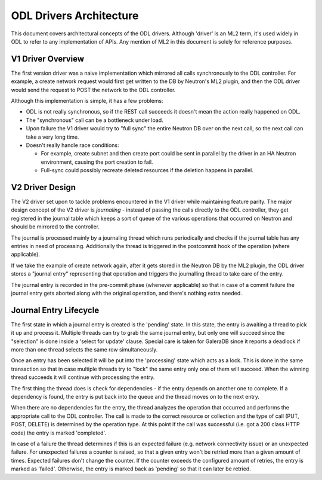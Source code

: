 ODL Drivers Architecture
========================

This document covers architectural concepts of the ODL drivers. Although
'driver' is an ML2 term, it's used widely in ODL to refer to any
implementation of APIs. Any mention of ML2 in this document is solely for
reference purposes.

V1 Driver Overview
------------------

The first version driver was a naive implementation which mirrored all calls
synchronously to the ODL controller. For example, a create network request
would first get written to the DB by Neutron's ML2 plugin, and then the ODL
driver would send the request to POST the network to the ODL controller.

Although this implementation is simple, it has a few problems:

* ODL is not really synchronous, so if the REST call succeeds it doesn't mean
  the action really happened on ODL.
* The "synchronous" call can be a bottleneck under load.
* Upon failure the V1 driver would try to "full sync" the entire Neutron DB
  over on the next call, so the next call can take a very long time.
* Doesn't really handle race conditions:

  - For example, create subnet and then create port could be sent in parallel
    by the driver in an HA Neutron environment, causing the port creation to
    fail.
  - Full-sync could possibly recreate deleted resources if the deletion happens
    in parallel.

.. _v2_design:

V2 Driver Design
----------------

The V2 driver set upon to tackle problems encountered in the V1 driver while
maintaining feature parity.
The major design concept of the V2 driver is *journaling* - instead of passing
the calls directly to the ODL controller, they get registered
in the journal table which keeps a sort of queue of the various operations that
occurred on Neutron and should be mirrored to the controller.

The journal is processed mainly by a journaling thread which runs periodically
and checks if the journal table has any entries in need of processing.
Additionally the thread is triggered in the postcommit hook of the operation
(where applicable).

If we take the example of create network again, after it gets stored in the
Neutron DB by the ML2 plugin, the ODL driver stores a "journal entry"
representing that operation and triggers the journalling thread to take care of
the entry.

The journal entry is recorded in the pre-commit phase (whenever applicable) so
that in case of a commit failure the journal entry gets aborted along with the
original operation, and there's nothing extra needed.

Journal Entry Lifecycle
-----------------------

The first state in which a journal entry is created is the 'pending' state. In
this state, the entry is awaiting a thread to pick it up and process it.
Multiple threads can try to grab the same journal entry, but only one will
succeed since the "selection" is done inside a 'select for update' clause.
Special care is taken for GaleraDB since it reports a deadlock if more than
one thread selects the same row simultaneously.

Once an entry has been selected it will be put into the 'processing' state
which acts as a lock. This is done in the same transaction so that in case
multiple threads try to "lock" the same entry only one of them will succeed.
When the winning thread succeeds it will continue with processing the entry.

The first thing the thread does is check for dependencies - if the entry
depends on another one to complete. If a dependency is found, the entry is put
back into the queue and the thread moves on to the next entry.

When there are no dependencies for the entry, the thread analyzes the operation
that occurred and performs the appropriate call to the ODL controller. The call
is made to the correct resource or collection and the type of call (PUT, POST,
DELETE) is determined by the operation type. At this point if the call was
successful (i.e. got a 200 class HTTP code) the entry is marked 'completed'.

In case of a failure the thread determines if this is an expected failure (e.g.
network connectivity issue) or an unexpected failure. For unexpected failures
a counter is raised, so that a given entry won't be retried more than a given
amount of times. Expected failures don't change the counter. If the counter
exceeds the configured amount of retries, the entry is marked as 'failed'.
Otherwise, the entry is marked back as 'pending' so that it can later be
retried.

